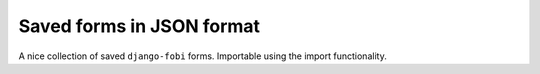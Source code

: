 Saved forms in JSON format
==========================
A nice collection of saved ``django-fobi`` forms. Importable using the
import functionality.
